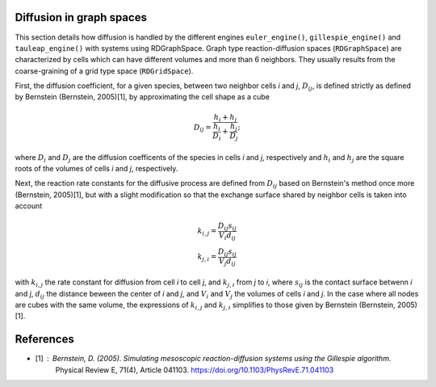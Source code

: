 Diffusion in graph spaces
=========================

This section details how diffusion is handled by the different engines
``euler_engine()``, ``gillespie_engine()`` and ``tauleap_engine()`` with systems using RDGraphSpace.
Graph type reaction-diffusion spaces (``RDGraphSpace``) are characterized by cells which can have different volumes and more than 6 neighbors.
They usually results from the coarse-graining of a grid type space (``RDGridSpace``).

First, the diffusion coefficient, for a given species, between two neighbor cells *i* and *j*, :math:`D_{ij}`, is defined 
strictly as defined by Bernstein (Bernstein, 2005)[1], by approximating the cell shape as a cube

.. math::
	
	D_{ij} = \frac{ h_i+h_j }{ \frac{h_i}{D_i} + \frac{h_j}{D_j} };

where :math:`D_i` and :math:`D_j` are the diffusion coefficents of the species in cells *i* and *j*, respectively
and :math:`h_i` and :math:`h_j` are the square roots of the volumes of cells *i* and *j*, respectively.

Next, the reaction rate constants for the diffusive process are defined from :math:`D_{ij}` based on Bernstein's method once more (Bernstein, 2005)[1],
but with a slight modification so that the exchange surface shared by neighbor cells is taken into account

.. math::
	k_{i,j} = \frac{D_{ij} s_{ij}} {V_i d_{ij}}\\
	k_{j,i} = \frac{D_{ij} s_{ij}} {V_j d_{ij}}

with :math:`k_{i,j}` the rate constant for diffusion from cell *i* to cell *j*, and :math:`k_{j,i}` from  *j* to *i*,
where :math:`s_{ij}` is the contact surface betwenn *i* and *j*, :math:`d_{ij}` the distance beween the center of *i* and *j*,
and :math:`V_i` and :math:`V_j` the volumes of cells *i* and *j*. In the case where all nodes are cubes with the same volume,
the expressions of :math:`k_{i,j}` and :math:`k_{j,i}` simplifies to those given by Bernstein (Bernstein, 2005)[1].

References
==========

* [1] : Bernstein, D. (2005). Simulating mesoscopic reaction-diffusion systems using the Gillespie algorithm.
	Physical Review E, 71(4), Article 041103. https://doi.org/10.1103/PhysRevE.71.041103
